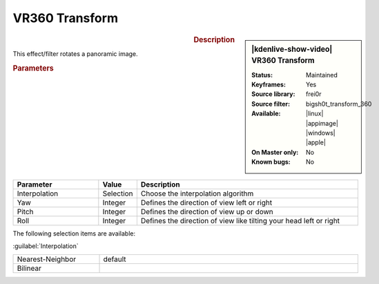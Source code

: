 .. meta::

   :description: Kdenlive Video Effects - VR360 Transform
   :keywords: KDE, Kdenlive, video editor, help, learn, easy, effects, filter, video effects, VR360 and 3D, VR360 transform

.. metadata-placeholder

   :authors: - Bernd Jordan (https://discuss.kde.org/u/berndmj)

   :license: Creative Commons License SA 4.0


VR360 Transform
===============

.. figure:: /images/effects_and_compositions/effects-vr360_transform-2504.webp
   :width: 365px
   :figwidth: 365px
   :align: left
   :alt: effects-vr360_transform-2504.webp

.. sidebar:: |kdenlive-show-video| VR360 Transform

   :**Status**:
      Maintained
   :**Keyframes**:
      Yes
   :**Source library**:
      frei0r
   :**Source filter**:
      bigsh0t_transform_360
   :**Available**:
      |linux| |appimage| |windows| |apple|
   :**On Master only**:
      No
   :**Known bugs**:
      No

.. rst-class:: clear-both


.. rubric:: Description

This effect/filter rotates a panoramic image.


.. rubric:: Parameters

.. list-table::
   :header-rows: 1
   :width: 100%
   :widths: 25 10 65
   :class: table-wrap

   * - Parameter
     - Value
     - Description
   * - Interpolation
     - Selection
     - Choose the interpolation algorithm
   * - Yaw
     - Integer
     - Defines the direction of view left or right
   * - Pitch
     - Integer
     - Defines the direction of view up or down
   * - Roll
     - Integer
     - Defines the direction of view like tilting your head left or right


The following selection items are available:

:guilabel:`Interpolation`

.. list-table::
   :width: 100%
   :widths: 25 75
   :class: table-simple

   * - Nearest-Neighbor
     - default
   * - Bilinear
     - 
